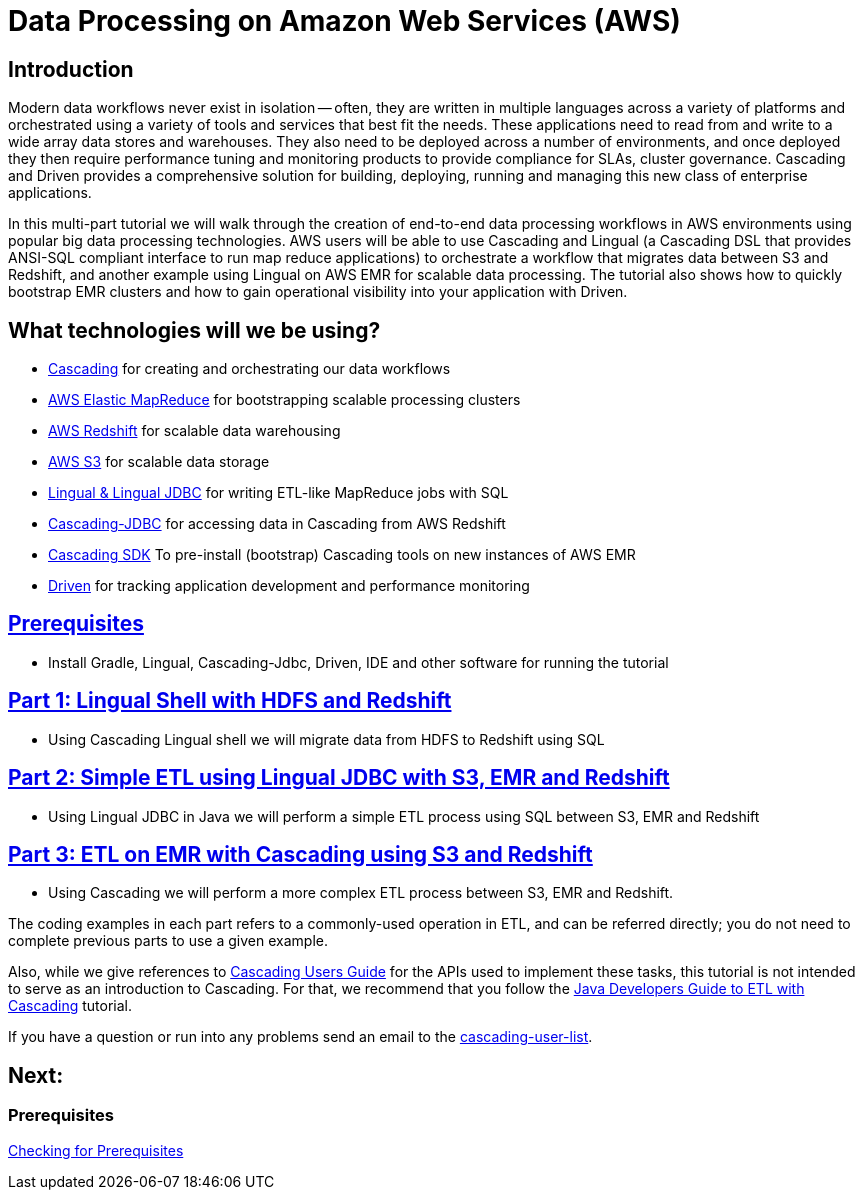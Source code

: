= Data Processing on Amazon Web Services (AWS)

== Introduction

Modern data workflows never exist in isolation -- often, they are written in multiple languages across a variety of platforms
and orchestrated using a variety of tools and services that best fit the needs. These applications need to read
from and write to a wide array data stores and warehouses. They also need to be deployed across a 
number of environments, and once deployed they then require performance tuning and monitoring products to provide 
compliance for SLAs, cluster governance. Cascading and Driven provides a comprehensive solution for building, deploying, 
running and managing this new class of enterprise applications. 

In this multi-part tutorial we will walk through the creation of end-to-end data processing workflows in AWS environments using
popular big data processing technologies. AWS users will be able to use Cascading and Lingual (a Cascading DSL that provides
ANSI-SQL compliant interface to run map reduce applications) to orchestrate a workflow
that migrates data between S3 and Redshift, and another example using Lingual on AWS EMR for scalable data processing.
The tutorial also shows how to quickly bootstrap EMR clusters and how to gain operational visibility into your
application with Driven.

== What technologies will we be using?
* http://www.cascading.org/[Cascading] for creating and orchestrating our data workflows
* http://aws.amazon.com/elasticmapreduce/[AWS Elastic MapReduce] for bootstrapping scalable processing clusters
* http://aws.amazon.com/redshift/[AWS Redshift] for scalable data warehousing
* http://aws.amazon.com/s3/[AWS S3] for scalable data storage
* http://www.cascading.org/projects/lingual/[Lingual & Lingual JDBC] for writing ETL-like MapReduce jobs with SQL
* https://github.com/Cascading/cascading-jdbc[Cascading-JDBC] for accessing data in Cascading from AWS Redshift
* https://github.com/Cascading/CascadingSDK[Cascading SDK] To pre-install (bootstrap) Cascading tools on new instances of AWS EMR
* http://cascading.io/driven/[Driven] for tracking application development and performance monitoring

== link:prerequisites.html[Prerequisites]
* Install Gradle, Lingual, Cascading-Jdbc, Driven, IDE and other software for running the tutorial

== link:part1.html[Part 1: Lingual Shell with HDFS and Redshift]
* Using Cascading Lingual shell we will migrate data from HDFS to Redshift using SQL

== link:part2.html[Part 2: Simple ETL using Lingual JDBC with S3, EMR and Redshift]
*  Using Lingual JDBC in Java we will perform a simple ETL process using SQL between S3, EMR and Redshift

== link:part3.html[Part 3: ETL on EMR with Cascading using S3 and Redshift]
* Using Cascading we will perform a more complex ETL process between S3, EMR and Redshift.

The coding examples in each part refers to a commonly-used operation in ETL,
and can be referred directly; you do not need to complete previous parts to
use a given example.

Also, while we give references to http://docs.cascading.org/cascading/2.5/userguide/html[Cascading Users Guide]
for the APIs used to implement these tasks, this tutorial is not intended to
serve as an introduction to Cascading. For that, we recommend that you follow
the http://docs.cascading.org/tutorials/etl-log[Java Developers Guide to ETL with Cascading] tutorial.

If you have a question or run into any problems send an email to
the https://groups.google.com/forum/#!forum/cascading-user[cascading-user-list].

== Next:
=== Prerequisites
link:prerequisites.html[Checking for Prerequisites]
